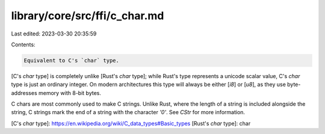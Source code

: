 library/core/src/ffi/c_char.md
==============================

Last edited: 2023-03-30 20:35:59

Contents:

.. code-block:: md

    Equivalent to C's `char` type.

[C's `char` type] is completely unlike [Rust's `char` type]; while Rust's type represents a unicode scalar value, C's `char` type is just an ordinary integer. On modern architectures this type will always be either [`i8`] or [`u8`], as they use byte-addresses memory with 8-bit bytes.

C chars are most commonly used to make C strings. Unlike Rust, where the length of a string is included alongside the string, C strings mark the end of a string with the character `'\0'`. See `CStr` for more information.

[C's `char` type]: https://en.wikipedia.org/wiki/C_data_types#Basic_types
[Rust's `char` type]: char


